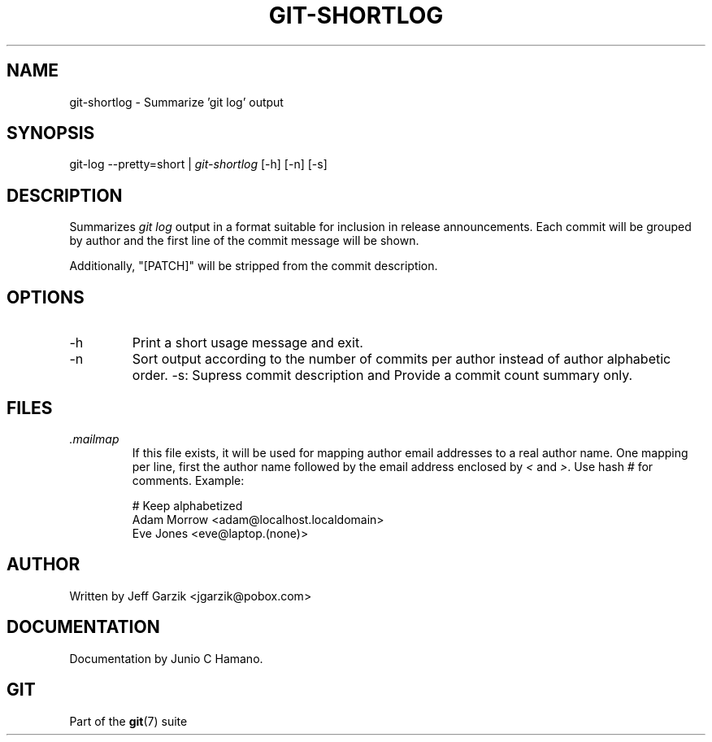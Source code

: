 .\" ** You probably do not want to edit this file directly **
.\" It was generated using the DocBook XSL Stylesheets (version 1.69.1).
.\" Instead of manually editing it, you probably should edit the DocBook XML
.\" source for it and then use the DocBook XSL Stylesheets to regenerate it.
.TH "GIT\-SHORTLOG" "1" "10/10/2006" "" ""
.\" disable hyphenation
.nh
.\" disable justification (adjust text to left margin only)
.ad l
.SH "NAME"
git\-shortlog \- Summarize 'git log' output
.SH "SYNOPSIS"
git\-log \-\-pretty=short | \fIgit\-shortlog\fR [\-h] [\-n] [\-s]
.sp
.SH "DESCRIPTION"
Summarizes \fIgit log\fR output in a format suitable for inclusion in release announcements. Each commit will be grouped by author and the first line of the commit message will be shown.
.sp
Additionally, "[PATCH]" will be stripped from the commit description.
.sp
.SH "OPTIONS"
.TP
\-h
Print a short usage message and exit.
.TP
\-n
Sort output according to the number of commits per author instead of author alphabetic order.
\-s: Supress commit description and Provide a commit count summary only.
.sp
.SH "FILES"
.TP
\fI.mailmap\fR
If this file exists, it will be used for mapping author email addresses to a real author name. One mapping per line, first the author name followed by the email address enclosed by
\fI<\fR
and
\fI>\fR. Use hash
\fI#\fR
for comments. Example:
.sp
.nf
# Keep alphabetized
Adam Morrow <adam@localhost.localdomain>
Eve Jones <eve@laptop.(none)>
.fi
.SH "AUTHOR"
Written by Jeff Garzik <jgarzik@pobox.com>
.sp
.SH "DOCUMENTATION"
Documentation by Junio C Hamano.
.sp
.SH "GIT"
Part of the \fBgit\fR(7) suite
.sp
